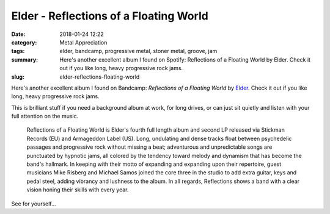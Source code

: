 Elder - Reflections of a Floating World
#######################################

:date: 2018-01-24 12:22
:category: Metal Appreciation
:tags: elder, bandcamp, progressive metal, stoner metal, groove, jam
:summary: Here's another excellent album I found on Spotify: Reflections of a Floating World by Elder. Check it out if you like long, heavy progressive rock jams.
:slug: elder-reflections-floating-world

Here's another excellent album I found on Bandcamp: *Reflections of a Floating World* by `Elder <https://beholdtheelder.bandcamp.com>`_. Check it out if you like long, heavy progressive rock jams.

This is brilliant stuff if you need a background album at work, for long drives, or can just sit quietly and listen with your full attention on the music.

    Reflections of a Floating World is Elder's fourth full length album and second LP released via Stickman Records (EU) and Armageddon Label (US). Long, undulating and dense tracks float between psychedelic passages and progressive rock without missing a beat; adventurous and unpredictable songs are punctuated by hypnotic jams, all colored by the tendency toward melody and dynamism that has become the band's hallmark. In keeping with their motto of expanding and expanding upon their repertoire, guest musicians Mike Risberg and Michael Samos joined the core three in the studio to add extra guitar, keys and pedal steel, adding vibrancy and lushness to the album. In all regards, Reflections shows a band with a clear vision honing their skills with every year.

See for yourself...

.. raw:: html

    <iframe style="border: 0; width: 350px; height: 654px;" src="https://bandcamp.com/EmbeddedPlayer/album=2796246848/size=large/bgcol=ffffff/linkcol=0687f5/transparent=true/" seamless><a href="http://beholdtheelder.bandcamp.com/album/reflections-of-a-floating-world">Reflections of a Floating World by Elder</a></iframe>
